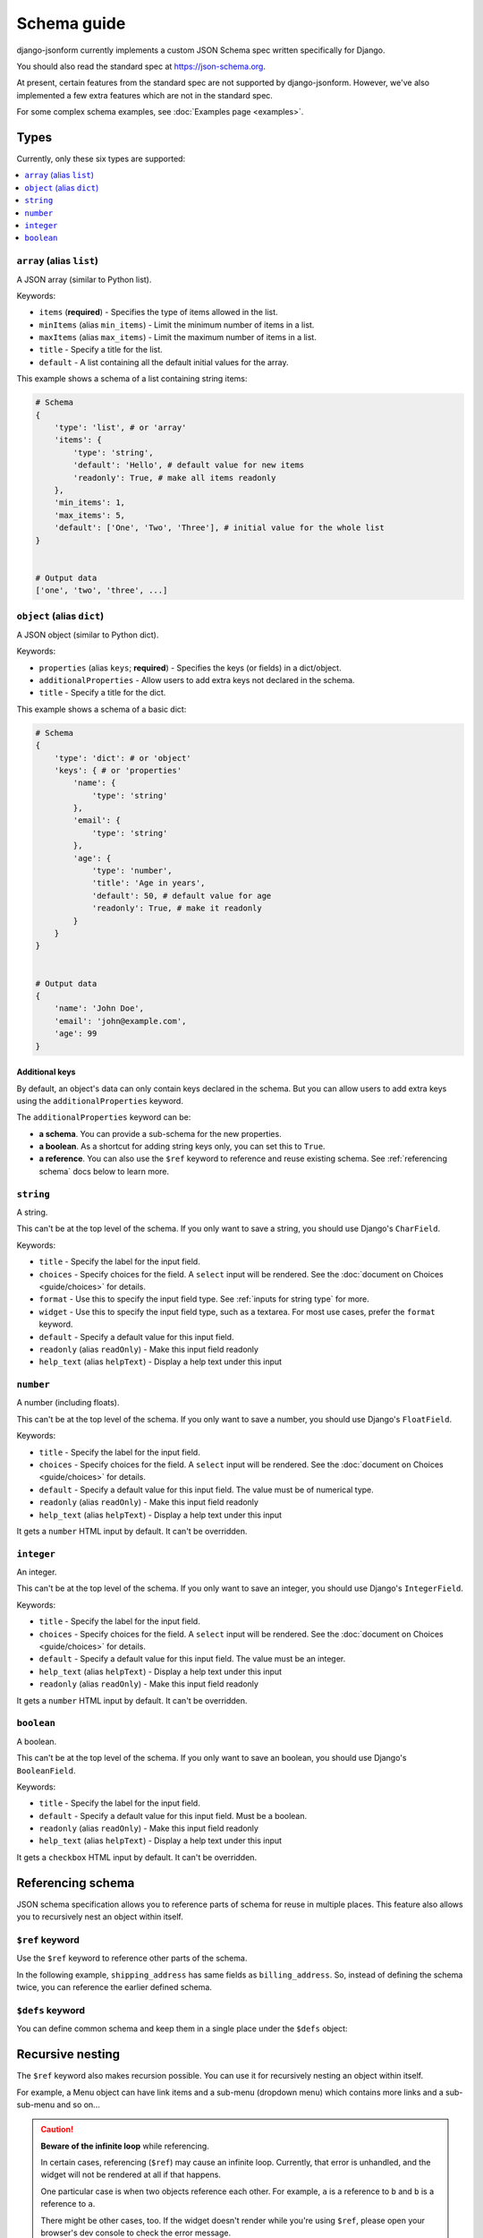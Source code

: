 Schema guide
============

django-jsonform currently implements a custom JSON Schema spec written specifically
for Django.

You should also read the standard spec at
`https://json-schema.org <https://json-schema.org/learn/getting-started-step-by-step>`_.

At present, certain features from the standard spec are not supported by
django-jsonform. However, we've also implemented a few extra features which are
not in the standard spec.

For some complex schema examples, see :doc:`Examples page <examples>`.


Types
-----

Currently, only these six types are supported:

.. contents::
    :depth: 1
    :local:
    :backlinks: none


``array`` (alias ``list``)
~~~~~~~~~~~~~~~~~~~~~~~~~~

A JSON array (similar to Python list).

Keywords:

- ``items`` (**required**) - Specifies the type of items allowed in the list.
- ``minItems`` (alias ``min_items``) - Limit the minimum number of items in a list.
- ``maxItems`` (alias ``max_items``) - Limit the maximum number of items in a list.
- ``title`` - Specify a title for the list.
- ``default`` - A list containing all the default initial values for the array.

.. versionchanged:: 2.8
    Support for setting initial array data using ``default`` keyword was added.

This example shows a schema of a list containing string items:

.. code-block:: python

    # Schema
    {
        'type': 'list', # or 'array'
        'items': {
            'type': 'string',
            'default': 'Hello', # default value for new items
            'readonly': True, # make all items readonly
        },
        'min_items': 1,
        'max_items': 5,
        'default': ['One', 'Two', 'Three'], # initial value for the whole list
    }


    # Output data
    ['one', 'two', 'three', ...]


``object`` (alias ``dict``)
~~~~~~~~~~~~~~~~~~~~~~~~~~~

A JSON object (similar to Python dict).

Keywords:

- ``properties`` (alias ``keys``; **required**) - Specifies the keys (or fields)
  in a dict/object.
- ``additionalProperties`` - Allow users to add extra keys not declared in the
  schema.
- ``title`` - Specify a title for the dict.

This example shows a schema of a basic dict:

.. code-block:: python

    # Schema
    {
        'type': 'dict': # or 'object'
        'keys': { # or 'properties'
            'name': {
                'type': 'string'
            },
            'email': {
                'type': 'string'
            },
            'age': {
                'type': 'number',
                'title': 'Age in years',
                'default': 50, # default value for age
                'readonly': True, # make it readonly
            }
        }
    }


    # Output data
    {
        'name': 'John Doe',
        'email': 'john@example.com',
        'age': 99
    }


Additional keys
^^^^^^^^^^^^^^^

By default, an object's data can only contain keys declared in the schema.
But you can allow users to add extra keys using the ``additionalProperties``
keyword.

The ``additionalProperties`` keyword can be:

- **a schema**. You can provide a sub-schema for the new properties.
- **a boolean**. As a shortcut for adding string keys only, you can set this to ``True``.
- **a reference**. You can also use the ``$ref`` keyword to reference and reuse existing schema.
  See :ref:`referencing schema` docs below to learn more.

.. versionchanged:: 2.10 Support for sub-schema for new properties was added.

.. code-block:: python
    :emphasize-lines: 8, 10, 12

    # Schema
    {
        'type': 'dict': # or 'object'
        'keys': { # or 'properties'
            'name': { 'type': 'string' },
        },
        
        'addtionalProperties': True

        # or
        
        'additionalProperties': { 'type': 'string' }
    }

    # Output data
    {
        'name': 'John Doe', # declared in the schema
        'gender': 'Male', # added by the user
    }


``string``
~~~~~~~~~~

A string.

This can't be at the top level of the schema. If you only want to save
a string, you should use Django's ``CharField``.

Keywords:

- ``title`` - Specify the label for the input field.
- ``choices`` - Specify choices for the field. A ``select`` input will be rendered.
  See the :doc:`document on Choices <guide/choices>` for details.
- ``format`` - Use this to specify the input field type. See :ref:`inputs for string type`
  for more.
- ``widget`` - Use this to specify the input field type, such as a textarea. For
  most use cases, prefer the ``format`` keyword.
- ``default`` - Specify a default value for this input field.
- ``readonly`` (alias ``readOnly``) - Make this input field readonly
- ``help_text`` (alias ``helpText``) - Display a help text under this input

.. versionchanged:: 2.6
    Support for ``default`` and ``readonly`` keywords was added.

.. versionchanged:: 2.9
    Support for ``help_text`` (or ``helpText``) keywords was added.


``number``
~~~~~~~~~~

A number (including floats).

This can't be at the top level of the schema. If you only want to save a number,
you should use Django's ``FloatField``.

Keywords:

- ``title`` - Specify the label for the input field.
- ``choices`` - Specify choices for the field. A ``select`` input will be rendered.
  See the :doc:`document on Choices <guide/choices>` for details.
- ``default`` - Specify a default value for this input field. The value must be of numerical type.
- ``readonly`` (alias ``readOnly``) - Make this input field readonly
- ``help_text`` (alias ``helpText``) - Display a help text under this input

It gets a ``number`` HTML input by default. It can't be overridden.

.. versionchanged:: 2.6
    Support for ``default`` and ``readonly`` keywords was added.

.. versionchanged:: 2.9
    Support for ``help_text`` (or ``helpText``) keywords was added.


``integer``
~~~~~~~~~~~

An integer.

This can't be at the top level of the schema. If you only want to save an integer,
you should use Django's ``IntegerField``.

Keywords:

- ``title`` - Specify the label for the input field.
- ``choices`` - Specify choices for the field. A ``select`` input will be rendered.
  See the :doc:`document on Choices <guide/choices>` for details.
- ``default`` - Specify a default value for this input field. The value must be an integer.
- ``help_text`` (alias ``helpText``) - Display a help text under this input
- ``readonly`` (alias ``readOnly``) - Make this input field readonly

It gets a ``number`` HTML input by default. It can't be overridden.

.. versionchanged:: 2.6
    Support for ``default`` and ``readonly`` keywords was added.

.. versionchanged:: 2.9
    Support for ``help_text`` (or ``helpText``) keywords was added.


``boolean``
~~~~~~~~~~~

A boolean.

This can't be at the top level of the schema. If you only want to save an boolean,
you should use Django's ``BooleanField``.

Keywords:

- ``title`` - Specify the label for the input field.
- ``default`` - Specify a default value for this input field. Must be a boolean.
- ``readonly`` (alias ``readOnly``) - Make this input field readonly
- ``help_text`` (alias ``helpText``) - Display a help text under this input

It gets a ``checkbox`` HTML input by default. It can't be overridden.

.. versionchanged:: 2.6
    Support for ``default`` and ``readonly`` keywords was added.

.. versionchanged:: 2.9
    Support for ``help_text`` (or ``helpText``) keywords was added.


Referencing schema
------------------

.. versionadded:: 2.10

JSON schema specification allows you to reference parts of schema for reuse in
multiple places. This feature also allows you to recursively nest an object
within itself.


``$ref`` keyword
~~~~~~~~~~~~~~~~

Use the ``$ref`` keyword to reference other parts of the schema.

In the following example, ``shipping_address`` has same fields as
``billing_address``. So, instead of defining the schema twice, you can reference the
earlier defined schema.

.. code-block:: python
    :emphasize-lines: 12

    {
        'type': 'object',
        'properties': {
            'billing_address': {
                'type': 'object',
                'properties': {
                    'street': { 'type': 'string' },
                    'city': { 'type': 'string' },
                    'state': { 'type': 'string' }
                }
            },
            'shipping_address': { '$ref': '#/properties/billing_address' }
        }
    }


``$defs`` keyword
~~~~~~~~~~~~~~~~~

You can define common schema and keep them in a single place under the ``$defs`` object:

.. code-block:: python
    :emphasize-lines: 5, 8, 12

    {
        'type': 'object',
        'properties': {
            'billing_address': {
                '$ref': '#/$defs/address'
            },
            'shipping_address': {
                '$ref': '#/$defs/address'
            }
        },

        '$defs': {
            'address': {
                'type': 'object',
                'properties': {
                    'street': { 'type': 'string' },
                    'city': { 'type': 'string' },
                    'state': { 'type': 'string' }
                }
            }
        }
    }


.. seealso::

   `Structuring a complex schema <https://json-schema.org/understanding-json-schema/structuring.html>`__
      Official documentation on referencing and nesting on JSON Schema's website


Recursive nesting
-----------------

The ``$ref`` keyword also makes recursion possible. You can use it for recursively
nesting an object within itself.

For example, a Menu object can have link items and a sub-menu (dropdown menu) which
contains more links and a sub-sub-menu and so on...

.. code-block:: python
    :emphasize-lines: 15

    {
        'type': 'array',
        'title': 'Menu',
        'items': {
            'type': 'object',
            'properties': {
                'text': {
                    'type': 'string',
                    'title': 'Display text for the item'
                },
                'link': {
                    'type': 'string',
                    'title': 'URL of the item'
                },
                'children': { '$ref': '#' }
            }
        }        
    }

.. caution::

    **Beware of the infinite loop** while referencing.

    In certain cases, referencing (``$ref``) may cause an infinite loop. Currently,
    that error is unhandled, and the widget will not be rendered at all if that happens.

    One particular case is when two objects reference each other. For example, ``a`` is a reference to ``b``
    and ``b`` is a reference to ``a``.

    There might be other cases, too. If the widget doesn't render while you're using
    ``$ref``, please open your browser's dev console to check the error message.

    Also, `open an issue on Github <https://github.com/bhch/django-jsonform/issues>`__.

    Infinite loop error handling will be improved in a future release.


Unsupported features
--------------------

These features are not supported by django-jsonform yet. These are planned to be
added in future but there's no definite ETA: 

- Validation
- ``anyOf`` / ``allOf`` / ``oneOf``
